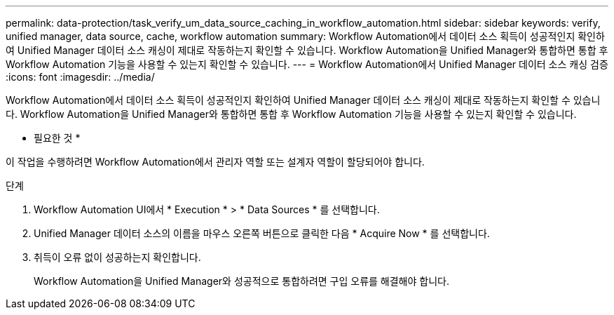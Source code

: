 ---
permalink: data-protection/task_verify_um_data_source_caching_in_workflow_automation.html 
sidebar: sidebar 
keywords: verify, unified manager, data source, cache, workflow automation 
summary: Workflow Automation에서 데이터 소스 획득이 성공적인지 확인하여 Unified Manager 데이터 소스 캐싱이 제대로 작동하는지 확인할 수 있습니다. Workflow Automation을 Unified Manager와 통합하면 통합 후 Workflow Automation 기능을 사용할 수 있는지 확인할 수 있습니다. 
---
= Workflow Automation에서 Unified Manager 데이터 소스 캐싱 검증
:icons: font
:imagesdir: ../media/


[role="lead"]
Workflow Automation에서 데이터 소스 획득이 성공적인지 확인하여 Unified Manager 데이터 소스 캐싱이 제대로 작동하는지 확인할 수 있습니다. Workflow Automation을 Unified Manager와 통합하면 통합 후 Workflow Automation 기능을 사용할 수 있는지 확인할 수 있습니다.

* 필요한 것 *

이 작업을 수행하려면 Workflow Automation에서 관리자 역할 또는 설계자 역할이 할당되어야 합니다.

.단계
. Workflow Automation UI에서 * Execution * > * Data Sources * 를 선택합니다.
. Unified Manager 데이터 소스의 이름을 마우스 오른쪽 버튼으로 클릭한 다음 * Acquire Now * 를 선택합니다.
. 취득이 오류 없이 성공하는지 확인합니다.
+
Workflow Automation을 Unified Manager와 성공적으로 통합하려면 구입 오류를 해결해야 합니다.


